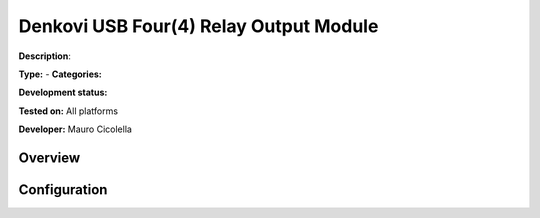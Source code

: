 
Denkovi USB Four(4) Relay Output Module
=======================================

**Description**: 

**Type:**  - **Categories:** 

**Development status:** 

**Tested on:** All platforms

**Developer:** Mauro Cicolella

Overview
--------


Configuration
-------------

